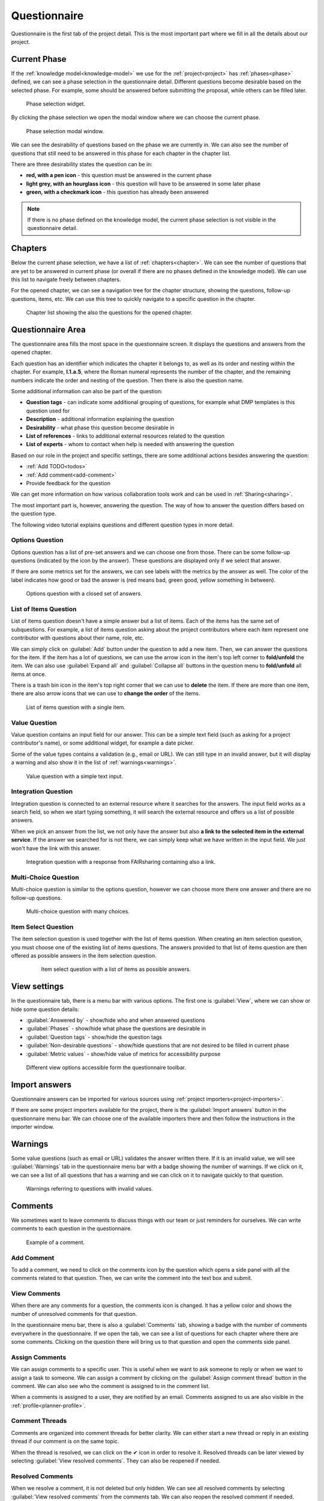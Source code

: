 .. _project-questionnaire:

Questionnaire
*************

Questionnaire is the first tab of the project detail. This is the most important part where we fill in all the details about our project.


.. _questionnaire-current-phase:

Current Phase
=============

If the :ref:`knowledge model<knowledge-model>` we use for the :ref:`project<project>` has :ref:`phases<phase>` defined, we can see a phase selection in the questionnaire detail. Different questions become desirable based on the selected phase. For example, some should be answered before submitting the proposal, while others can be filled later.

.. figure:: questionnaire/phase-selection.png
    :width: 299
    
    Phase selection widget.

By clicking the phase selection we open the modal window where we can choose the current phase.

.. figure:: questionnaire/phase-selection-modal.png
    :width: 800
    
    Phase selection modal window.

We can see the desirability of questions based on the phase we are currently in. We can also see the number of questions that still need to be answered in this phase for each chapter in the chapter list.

There are three desirability states the question can be in:

- **red, with a pen icon** - this question must be answered in the current phase
- **light grey, with an hourglass icon** - this question will have to be answered in some later phase
- **green, with a checkmark icon** - this question has already been answered

.. NOTE::

    If there is no phase defined on the knowledge model, the current phase selection is not visible in the questionnaire detail.


Chapters
========

Below the current phase selection, we have a list of :ref:`chapters<chapter>`. We can see the number of questions that are yet to be answered in current phase (or overall if there are no phases defined in the knowledge model). We can use this list to navigate freely between chapters.

For the opened chapter, we can see a navigation tree for the chapter structure, showing the questions, follow-up questions, items, etc. We can use this tree to quickly navigate to a specific question in the chapter.

.. figure:: questionnaire/chapter-list.png
    :width: 299
    
    Chapter list showing the also the questions for the opened chapter.


Questionnaire Area
==================

The questionnaire area fills the most space in the questionnaire screen. It displays the questions and answers from the opened chapter.

Each question has an identifier which indicates the chapter it belongs to, as well as its order and nesting within the chapter. For example, **I.1.a.5**, where the Roman numeral represents the number of the chapter, and the remaining numbers indicate the order and nesting of the question. Then there is also the question name.

Some additional information can also be part of the question:

- **Question tags** - can indicate some additional grouping of questions, for example what DMP templates is this question used for
- **Description** - additional information explaining the question
- **Desirability** - what phase this question become desirable in
- **List of references** - links to additional external resources related to the question
- **List of experts** - whom to contact when help is needed with answering the question

Based on our role in the project and specific settings, there are some additional actions besides answering the question:

- :ref:`Add TODO<todos>`
- :ref:`Add comment<add-comment>`
- Provide feedback for the question

We can get more information on how various collaboration tools work and can be used in :ref:`Sharing<sharing>`.

The most important part is, however, answering the question. The way of how to answer the question differs based on the question type.

The following video tutorial explains questions and different question types in more detail.

.. youtube:: jdKooHVZEhI
    :width: 100%
    :align: center


Options Question
----------------

Options question has a list of pre-set answers and we can choose one from those. There can be some follow-up questions (indicated by the icon by the answer). These questions are displayed only if we select that answer.

If there are some metrics set for the answers, we can see labels with the metrics by the answer as well. The color of the label indicates how good or bad the answer is (red means bad, green good, yellow something in between).

.. figure:: questionnaire/options-question.png
    
    Options question with a closed set of answers.


List of Items Question
----------------------

List of items question doesn't have a simple answer but a list of items. Each of the items has the same set of subquestions. For example, a list of items question asking about the project contributors where each item represent one contributor with questions about their name, role, etc.

We can simply click on :guilabel:`Add` button under the question to add a new item. Then, we can answer the questions for the item. If the item has a lot of questions, we can use the arrow icon in the item's top left corner to **fold/unfold** the item. We can also use :guilabel:`Expand all` and :guilabel:`Collapse all` buttons in the question menu to **fold/unfold** all items at once.

There is a trash bin icon in the item's top right corner that we can use to **delete** the item. If there are more than one item, there are also arrow icons that we can use to **change the order** of the items.

.. figure:: questionnaire/list-of-items-question.png
    
    List of items question with a single item.


Value Question
--------------

Value question contains an input field for our answer. This can be a simple text field (such as asking for a project contributor's name), or some additional widget, for example a date picker.

Some of the value types contains a validation (e.g., email or URL). We can still type in an invalid answer, but it will display a warning and also show it in the list of :ref:`warnings<warnings>`.

.. figure:: questionnaire/value-question.png
    
    Value question with a simple text input.


Integration Question
--------------------

Integration question is connected to an external resource where it searches for the answers. The input field works as a search field, so when we start typing something, it will search the external resource and offers us a list of possible answers.

When we pick an answer from the list, we not only have the answer but also **a link to the selected item in the external service**. If the answer we searched for is not there, we can simply keep what we have written in the input field. We just won't have the link with this answer.

.. figure:: questionnaire/integration-question.png
    
    Integration question with a response from FAIRsharing containing also a link.


Multi-Choice Question
---------------------

Multi-choice question is similar to the options question, however we can choose more there one answer and there are no follow-up questions.

.. figure:: questionnaire/multi-choice-question.png
    
    Multi-choice question with many choices.


Item Select Question
--------------------

The item selection question is used together with the list of items question. When creating an item selection question, you must choose one of the existing list of items questions. The answers provided to that list of items question are then offered as possible answers in the item selection question.

 .. figure:: questionnaire/item-select-question.png
    
     Item select question with a list of items as possible answers.


View settings
=============

In the questionnaire tab, there is a menu bar with various options. The first one is :guilabel:`View`, where we can show or hide some question details:

- :guilabel:`Answered by` - show/hide who and when answered questions
- :guilabel:`Phases` - show/hide what phase the questions are desirable in
- :guilabel:`Question tags` - show/hide the question tags
- :guilabel:`Non-desirable questions` - show/hide questions that are not desired to be filled in current phase
- :guilabel:`Metric values` - show/hide value of metrics for accessibility purpose

.. figure:: questionnaire/view-options.png
    :width: 170
    
    Different view options accessible form the questionnaire toolbar.


Import answers
==============

Questionnaire answers can be imported for various sources using :ref:`project importers<project-importers>`.

If there are some project importers available for the project, there is the :guilabel:`Import answers` button in the questionnaire menu bar. We can choose one of the available importers there and then follow the instructions in the importer window.


.. _warnings:

Warnings
========

Some value questions (such as email or URL) validates the answer written there. If it is an invalid value, we will see :guilabel:`Warnings` tab in the questionnaire menu bar with a badge showing the number of warnings. If we click on it, we can see a list of all questions that has a warning and we can click on it to navigate quickly to that question.

.. figure:: questionnaire/warnings.png
    :width: 487
    
    Warnings referring to questions with invalid values.


Comments
========

We sometimes want to leave comments to discuss things with our team or just reminders for ourselves. We can write comments to each question in the questionnaire.

.. figure:: questionnaire/comments.png
    :width: 603
    
    Example of a comment.


.. _add-comment:

Add Comment
-----------

To add a comment, we need to click on the comments icon by the question which opens a side panel with all the comments related to that question. Then, we can write the comment into the text box and submit.


View Comments
-------------

When there are any comments for a question, the comments icon is changed. It has a yellow color and shows the number of unresolved comments for that question.

In the questionnaire menu bar, there is also a :guilabel:`Comments` tab, showing a badge with the number of comments everywhere in the questionnaire. If we open the tab, we can see a list of questions for each chapter where there are some comments. Clicking on the question there will bring us to that question and open the comments side panel.


Assign Comments
---------------

We can assign comments to a specific user. This is useful when we want to ask someone to reply or when we want to assign a task to someone. We can assign a comment by clicking on the :guilabel:`Assign comment thread` button in the comment. We can also see who the comment is assigned to in the comment list.

When a comments is assigned to a user, they are notified by an email. Comments assigned to us are also visible in the :ref:`profile<planner-profile>`.


Comment Threads
---------------

Comments are organized into comment threads for better clarity. We can either start a new thread or reply in an existing thread if our comment is on the same topic. 

When the thread is resolved, we can click on the ✔ icon in order to resolve it. Resolved threads can be later viewed by selecting :guilabel:`View resolved comments`. They can also be reopened if needed.


Resolved Comments
-----------------

When we resolve a comment, it is not deleted but only hidden. We can see all resolved comments by selecting :guilabel:`View resolved comments` from the comments tab. We can also reopen the resolved comment if needed.

.. note::

    The :guilabel:`View resolved comments` switch is only present when there is at least one resolved comment in the questionnaire.


Editor Notes
------------

Besides comments there are also editor notes which work the same way as comments but they are visible only to project editors and owners. We can use editor notes to internal communication with our team while working on the DMP and then comments to gather the feedback from supervisor or reviewer.


.. _todos:

TODOs
=====

When we are filling in the questionnaire, we can stumble upon a question that we don't know how to answer yet, but we don't want to forget to come back to that question. We can click on :guilabel:`+ Add TODO` to add a TODO to the question.

We can then open the :guilabel:`TODOs` tab from the questionnaire menu to see the list of all questions with assigned TODO in the questionnaire. By clicking on a question there, we can quickly jump back to that question and fill it.

.. figure:: questionnaire/todos.png
    :width: 334
    
    List of TODOs.


Version History
===============

When we open the :guilabel:`Version history` tab from the questionnaire menu bar we can see the list of all the changes that happened in that questionnaire. We can see who and when made what changes grouped by months and days.

.. figure:: questionnaire/version-history.png
    :width: 320
    
    Version history shows all events changing the project.


Name a Version
--------------

At any point (also retroactively) we can name a version. Click on the triple dots on any event we want to name and choose :guilabel:`Name this version`. Then we just fill in name and description of that version. If the event already has a named version, we can choose :guilabel:`Rename this version` instead.

When we have some named versions, we can choose :guilabel:`Named versions only`. Then, we don't see every single change but only the important versions we gave a name to.


View Questionnaire in a Version
-------------------------------

Thanks to the version history, we can see how the questionnaire was filled at any point in the past. We simply find the event in the version history and choose :guilabel:`View questionnaire` from the event menu.


Create Document from an Older Version
-------------------------------------

Sometimes, we might want to create a document from an older version. For example, we created only a PDF document, but later we find out that we also needed a Word document. To do that, we simply find that version in the version history and select :guilabel:`Create document`. Then, we just fill in the details in the form and create the document.


Revert to an Older Version
--------------------------

We can also revert a questionnaire to an older version. We can simply find the desired version in the version history and choose :guilabel:`Revert to this version` from the event menu.

.. WARNING::
    
    Reverting to an older version cannot be undone. It is therefore recommended to create a copy of the project before reverting.
